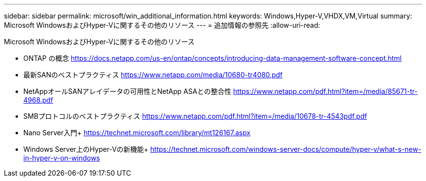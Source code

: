 ---
sidebar: sidebar 
permalink: microsoft/win_additional_information.html 
keywords: Windows,Hyper-V,VHDX,VM,Virtual 
summary: Microsoft WindowsおよびHyper-Vに関するその他のリソース 
---
= 追加情報の参照先
:allow-uri-read: 


[role="lead"]
Microsoft WindowsおよびHyper-Vに関するその他のリソース

* ONTAP の概念
https://docs.netapp.com/us-en/ontap/concepts/introducing-data-management-software-concept.html[]
* 最新SANのベストプラクティス
https://www.netapp.com/media/10680-tr4080.pdf[]
* NetAppオールSANアレイデータの可用性とNetApp ASAとの整合性
https://www.netapp.com/pdf.html?item=/media/85671-tr-4968.pdf[]
* SMBプロトコルのベストプラクティス
https://www.netapp.com/pdf.html?item=/media/10678-tr-4543pdf.pdf[]
* Nano Server入門+
https://technet.microsoft.com/library/mt126167.aspx[]
* Windows Server上のHyper-Vの新機能+
https://technet.microsoft.com/windows-server-docs/compute/hyper-v/what-s-new-in-hyper-v-on-windows[]

